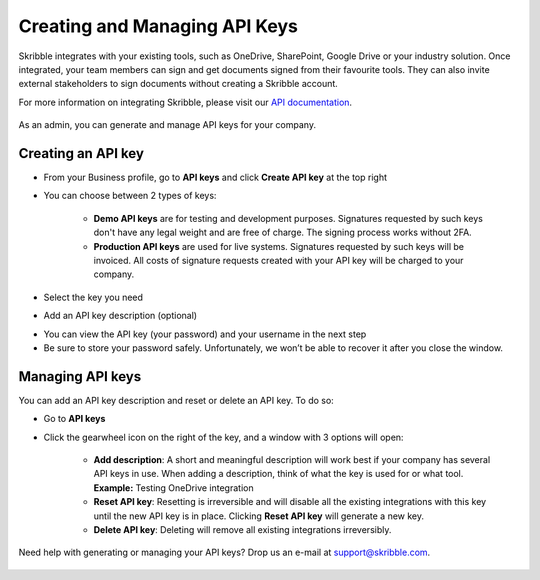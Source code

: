 .. _api-create:

==============================
Creating and Managing API Keys
==============================

Skribble integrates with your existing tools, such as OneDrive, SharePoint, Google Drive or your industry solution. Once integrated, your team members can sign and get documents signed from their favourite tools. They can also invite external stakeholders to sign documents without creating a Skribble account.   

For more information on integrating Skribble, please visit our `API documentation`_.

  .. _API documentation: https://api-doc.skribble.com/
  
As an admin, you can generate and manage API keys for your company.
  
Creating an API key
-------------------

- From your Business profile, go to **API keys** and click **Create API key** at the top right

- You can choose between 2 types of keys:

    •	**Demo API keys** are for testing and development purposes. Signatures requested by such keys don't have any legal weight and are free of charge. The signing process works without 2FA.

    •	**Production API keys** are used for live systems. Signatures requested by such keys will be invoiced. All costs of signature requests created with your API key will be charged to your company.

- Select the key you need

- Add an API key description (optional)


.. image:: create_api_key.png
    :class: with-shadow
    

- You can view the API key (your password) and your username in the next step

- Be sure to store your password safely. Unfortunately, we won’t be able to recover it after you close the window.


.. image:: create_api_keys_step3_success_close.png
    :class: with-shadow



Managing API keys
-----------------

You can add an API key description and reset or delete an API key. To do so:

- Go to **API keys**

- Click the gearwheel icon on the right of the key, and a window with 3 options will open:

    •	**Add description**: A short and meaningful description will work best if your company has several API keys in use. When adding a description, think of what the key is used for or what tool. **Example:** Testing OneDrive integration

    •	**Reset API key**: Resetting is irreversible and will disable all the existing integrations with this key until the new API key is in place. Clicking **Reset API key** will generate a new key.

    •	**Delete API key**: Deleting will remove all existing integrations irreversibly.


.. image:: manage_api_key.png
    :class: with-shadow


Need help with generating or managing your API keys? Drop us an e-mail at `support@skribble.com`_. 

  .. _support@skribble.com: support@skribble.com
